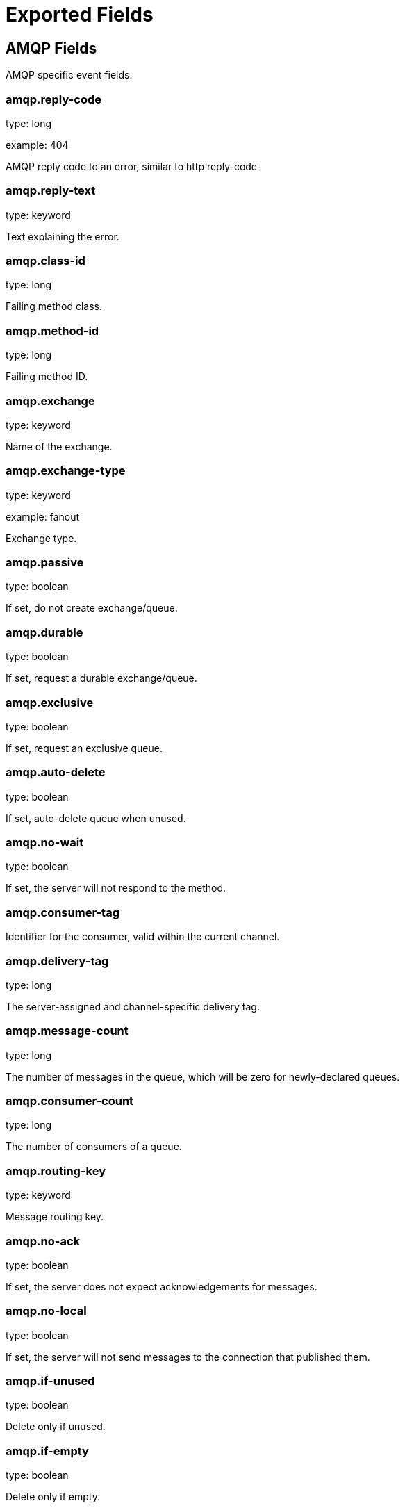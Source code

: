 
////
This file is generated! See _meta/fields.yml and scripts/generate_field_docs.py
////

[[exported-fields]]
= Exported Fields

[partintro]

--
This document describes the fields that are exported by Packetbeat. They are
grouped in the following categories:

* <<exported-fields-amqp>>
* <<exported-fields-beat>>
* <<exported-fields-cassandra>>
* <<exported-fields-cloud>>
* <<exported-fields-common>>
* <<exported-fields-dns>>
* <<exported-fields-flows_event>>
* <<exported-fields-http>>
* <<exported-fields-icmp>>
* <<exported-fields-memcache>>
* <<exported-fields-mongodb>>
* <<exported-fields-mysql>>
* <<exported-fields-nfs>>
* <<exported-fields-pgsql>>
* <<exported-fields-raw>>
* <<exported-fields-redis>>
* <<exported-fields-thrift>>
* <<exported-fields-trans_event>>
* <<exported-fields-trans_measurements>>

--
[[exported-fields-amqp]]
== AMQP Fields

AMQP specific event fields.



[float]
=== amqp.reply-code

type: long

example: 404

AMQP reply code to an error, similar to http reply-code


[float]
=== amqp.reply-text

type: keyword

Text explaining the error.


[float]
=== amqp.class-id

type: long

Failing method class.


[float]
=== amqp.method-id

type: long

Failing method ID.


[float]
=== amqp.exchange

type: keyword

Name of the exchange.


[float]
=== amqp.exchange-type

type: keyword

example: fanout

Exchange type.


[float]
=== amqp.passive

type: boolean

If set, do not create exchange/queue.


[float]
=== amqp.durable

type: boolean

If set, request a durable exchange/queue.


[float]
=== amqp.exclusive

type: boolean

If set, request an exclusive queue.


[float]
=== amqp.auto-delete

type: boolean

If set, auto-delete queue when unused.


[float]
=== amqp.no-wait

type: boolean

If set, the server will not respond to the method.


[float]
=== amqp.consumer-tag

Identifier for the consumer, valid within the current channel.


[float]
=== amqp.delivery-tag

type: long

The server-assigned and channel-specific delivery tag.


[float]
=== amqp.message-count

type: long

The number of messages in the queue, which will be zero for newly-declared queues.


[float]
=== amqp.consumer-count

type: long

The number of consumers of a queue.


[float]
=== amqp.routing-key

type: keyword

Message routing key.


[float]
=== amqp.no-ack

type: boolean

If set, the server does not expect acknowledgements for messages.


[float]
=== amqp.no-local

type: boolean

If set, the server will not send messages to the connection that published them.


[float]
=== amqp.if-unused

type: boolean

Delete only if unused.


[float]
=== amqp.if-empty

type: boolean

Delete only if empty.


[float]
=== amqp.queue

type: keyword

The queue name identifies the queue within the vhost.


[float]
=== amqp.redelivered

type: boolean

Indicates that the message has been previously delivered to this or another client.


[float]
=== amqp.multiple

type: boolean

Acknowledge multiple messages.


[float]
=== amqp.arguments

type: object

Optional additional arguments passed to some methods. Can be of various types.


[float]
=== amqp.mandatory

type: boolean

Indicates mandatory routing.


[float]
=== amqp.immediate

type: boolean

Request immediate delivery.


[float]
=== amqp.content-type

type: keyword

example: text/plain

MIME content type.


[float]
=== amqp.content-encoding

type: keyword

MIME content encoding.


[float]
=== amqp.headers

type: object

Message header field table.


[float]
=== amqp.delivery-mode

type: keyword

Non-persistent (1) or persistent (2).


[float]
=== amqp.priority

type: long

Message priority, 0 to 9.


[float]
=== amqp.correlation-id

type: keyword

Application correlation identifier.


[float]
=== amqp.reply-to

type: keyword

Address to reply to.


[float]
=== amqp.expiration

type: keyword

Message expiration specification.


[float]
=== amqp.message-id

type: keyword

Application message identifier.


[float]
=== amqp.timestamp

type: keyword

Message timestamp.


[float]
=== amqp.type

type: keyword

Message type name.


[float]
=== amqp.user-id

type: keyword

Creating user id.


[float]
=== amqp.app-id

type: keyword

Creating application id.


[[exported-fields-beat]]
== Beat Fields

Contains common beat fields available in all event types.



[float]
=== beat.name

The name of the Beat sending the log messages. If the Beat name is set in the configuration file, then that value is used. If it is not set, the hostname is used. To set the Beat name, use the `name` option in the configuration file.


[float]
=== beat.hostname

The hostname as returned by the operating system on which the Beat is running.


[float]
=== beat.version

The version of the beat that generated this event.


[float]
=== @timestamp

type: date

example: August 26th 2016, 12:35:53.332

format: date

required: True

The timestamp when the event log record was generated.


[float]
=== tags

Arbitrary tags that can be set per Beat and per transaction type.


[float]
=== fields

type: object

Contains user configurable fields.


[[exported-fields-cassandra]]
== Cassandra Fields

Cassandra v4/3 specific event fields.


[float]
== cassandra Fields

Information about the Cassandra request and response.


[float]
== request Fields

Cassandra request.


[float]
== headers Fields

Cassandra request headers.


[float]
=== cassandra.request.headers.version

type: long

The version of the protocol.

[float]
=== cassandra.request.headers.flags

type: keyword

Flags applying to this frame.

[float]
=== cassandra.request.headers.stream

type: keyword

A frame has a stream id.  If a client sends a request message with the stream id X, it is guaranteed that the stream id of the response to that message will be X.

[float]
=== cassandra.request.headers.op

type: keyword

An operation type that distinguishes the actual message.

[float]
=== cassandra.request.headers.length

type: long

A integer representing the length of the body of the frame (a frame is limited to 256MB in length).

[float]
=== cassandra.request.query

type: keyword

The CQL query which client send to cassandra.

[float]
== response Fields

Cassandra response.


[float]
== headers Fields

Cassandra response headers, the structure is as same as request's header.


[float]
=== cassandra.response.headers.version

type: long

The version of the protocol.

[float]
=== cassandra.response.headers.flags

type: keyword

Flags applying to this frame.

[float]
=== cassandra.response.headers.stream

type: keyword

A frame has a stream id.  If a client sends a request message with the stream id X, it is guaranteed that the stream id of the response to that message will be X.

[float]
=== cassandra.response.headers.op

type: keyword

An operation type that distinguishes the actual message.

[float]
=== cassandra.response.headers.length

type: long

A integer representing the length of the body of the frame (a frame is limited to 256MB in length).

[float]
== result Fields

Details about the returned result.


[float]
=== cassandra.response.result.type

type: keyword

Cassandra result type.

[float]
== rows Fields

Details about the rows.


[float]
=== cassandra.response.result.rows.num_rows

type: long

Representing the number of rows present in this result.

[float]
== meta Fields

Composed of result metadata.


[float]
=== cassandra.response.result.rows.meta.keyspace

type: keyword

Only present after set Global_tables_spec, the keyspace name.

[float]
=== cassandra.response.result.rows.meta.table

type: keyword

Only present after set Global_tables_spec, the table name.

[float]
=== cassandra.response.result.rows.meta.flags

type: keyword

Provides information on the formatting of the remaining information.

[float]
=== cassandra.response.result.rows.meta.col_count

type: long

Representing the number of columns selected by the query that produced this result.

[float]
=== cassandra.response.result.rows.meta.pkey_columns

type: long

Representing the PK columns index and counts.

[float]
=== cassandra.response.result.rows.meta.paging_state

type: keyword

The paging_state is a bytes value that should be used in QUERY/EXECUTE to continue paging and retrieve the remainder of the result for this query.

[float]
=== cassandra.response.result.keyspace

type: keyword

Indicating the name of the keyspace that has been set.

[float]
== schema_change Fields

The result to a schema_change message.


[float]
=== cassandra.response.result.schema_change.change

type: keyword

Representing the type of changed involved.

[float]
=== cassandra.response.result.schema_change.keyspace

type: keyword

This describes which keyspace has changed.

[float]
=== cassandra.response.result.schema_change.table

type: keyword

This describes which table has changed.

[float]
=== cassandra.response.result.schema_change.object

type: keyword

This describes the name of said affected object (either the table, user type, function, or aggregate name).

[float]
=== cassandra.response.result.schema_change.target

type: keyword

Target could be "FUNCTION" or "AGGREGATE", multiple arguments.

[float]
=== cassandra.response.result.schema_change.name

type: keyword

The function/aggregate name.

[float]
=== cassandra.response.result.schema_change.args

type: keyword

One string for each argument type (as CQL type).

[float]
== prepared Fields

The result to a PREPARE message.


[float]
=== cassandra.response.result.prepared.prepared_id

type: keyword

Representing the prepared query ID.

[float]
== req_meta Fields

This describes the request metadata.


[float]
=== cassandra.response.result.prepared.req_meta.keyspace

type: keyword

Only present after set Global_tables_spec, the keyspace name.

[float]
=== cassandra.response.result.prepared.req_meta.table

type: keyword

Only present after set Global_tables_spec, the table name.

[float]
=== cassandra.response.result.prepared.req_meta.flags

type: keyword

Provides information on the formatting of the remaining information.

[float]
=== cassandra.response.result.prepared.req_meta.col_count

type: long

Representing the number of columns selected by the query that produced this result.

[float]
=== cassandra.response.result.prepared.req_meta.pkey_columns

type: long

Representing the PK columns index and counts.

[float]
=== cassandra.response.result.prepared.req_meta.paging_state

type: keyword

The paging_state is a bytes value that should be used in QUERY/EXECUTE to continue paging and retrieve the remainder of the result for this query.

[float]
== resp_meta Fields

This describes the metadata for the result set.


[float]
=== cassandra.response.result.prepared.resp_meta.keyspace

type: keyword

Only present after set Global_tables_spec, the keyspace name.

[float]
=== cassandra.response.result.prepared.resp_meta.table

type: keyword

Only present after set Global_tables_spec, the table name.

[float]
=== cassandra.response.result.prepared.resp_meta.flags

type: keyword

Provides information on the formatting of the remaining information.

[float]
=== cassandra.response.result.prepared.resp_meta.col_count

type: long

Representing the number of columns selected by the query that produced this result.

[float]
=== cassandra.response.result.prepared.resp_meta.pkey_columns

type: long

Representing the PK columns index and counts.

[float]
=== cassandra.response.result.prepared.resp_meta.paging_state

type: keyword

The paging_state is a bytes value that should be used in QUERY/EXECUTE to continue paging and retrieve the remainder of the result for this query.

[float]
=== cassandra.response.supported

type: object

Indicates which startup options are supported by the server. This message comes as a response to an OPTIONS message.

[float]
== authentication Fields

Indicates that the server requires authentication, and which authentication mechanism to use.


[float]
=== cassandra.response.authentication.class

type: keyword

Indicates the full class name of the IAuthenticator in use

[float]
=== cassandra.response.warnings

type: keyword

The text of the warnings, only occur when Warning flag was set.

[float]
== event Fields

Event pushed by the server. A client will only receive events for the types it has REGISTERed to.


[float]
=== cassandra.response.event.type

type: keyword

Representing the event type.

[float]
=== cassandra.response.event.change

type: keyword

The message corresponding respectively to the type of change followed by the address of the new/removed node.

[float]
=== cassandra.response.event.host

type: keyword

Representing the node ip.

[float]
=== cassandra.response.event.port

type: long

Representing the node port.

[float]
== schema_change Fields

The events details related to schema change.


[float]
=== cassandra.response.event.schema_change.change

type: keyword

Representing the type of changed involved.

[float]
=== cassandra.response.event.schema_change.keyspace

type: keyword

This describes which keyspace has changed.

[float]
=== cassandra.response.event.schema_change.table

type: keyword

This describes which table has changed.

[float]
=== cassandra.response.event.schema_change.object

type: keyword

This describes the name of said affected object (either the table, user type, function, or aggregate name).

[float]
=== cassandra.response.event.schema_change.target

type: keyword

Target could be "FUNCTION" or "AGGREGATE", multiple arguments.

[float]
=== cassandra.response.event.schema_change.name

type: keyword

The function/aggregate name.

[float]
=== cassandra.response.event.schema_change.args

type: keyword

One string for each argument type (as CQL type).

[float]
== error Fields

Indicates an error processing a request. The body of the message will be an  error code followed by a error message. Then, depending on the exception, more content may follow.


[float]
=== cassandra.response.error.code

type: long

The error code of the Cassandra response.

[float]
=== cassandra.response.error.msg

type: keyword

The error message of the Cassandra response.

[float]
=== cassandra.response.error.type

type: keyword

The error type of the Cassandra response.

[float]
== details Fields

The details of the error.


[float]
=== cassandra.response.error.details.read_consistency

type: keyword

Representing the consistency level of the query that triggered the exception.

[float]
=== cassandra.response.error.details.required

type: long

Representing the number of nodes that should be alive to respect consistency level.

[float]
=== cassandra.response.error.details.alive

type: long

Representing the number of replicas that were known to be alive when the request had been processed (since an unavailable exception has been triggered).

[float]
=== cassandra.response.error.details.received

type: long

Representing the number of nodes having acknowledged the request.

[float]
=== cassandra.response.error.details.blockfor

type: long

Representing the number of replicas whose acknowledgement is required to achieve consistency level.

[float]
=== cassandra.response.error.details.write_type

type: keyword

Describe the type of the write that timed out.

[float]
=== cassandra.response.error.details.data_present

type: boolean

It means the replica that was asked for data had responded.

[float]
=== cassandra.response.error.details.keyspace

type: keyword

The keyspace of the failed function.

[float]
=== cassandra.response.error.details.table

type: keyword

The keyspace of the failed function.

[float]
=== cassandra.response.error.details.stmt_id

type: keyword

Representing the unknown ID.

[float]
=== cassandra.response.error.details.num_failures

type: keyword

Representing the number of nodes that experience a failure while executing the request.

[float]
=== cassandra.response.error.details.function

type: keyword

The name of the failed function.

[float]
=== cassandra.response.error.details.arg_types

type: keyword

One string for each argument type (as CQL type) of the failed function.

[[exported-fields-cloud]]
== Cloud Provider Metadata Fields

Metadata from cloud providers added by the add_cloud_metadata processor.



[float]
=== meta.cloud.provider

example: ec2

Name of the cloud provider. Possible values are ec2, gce, or digitalocean.


[float]
=== meta.cloud.instance_id

Instance ID of the host machine.


[float]
=== meta.cloud.machine_type

example: t2.medium

Machine type of the host machine.


[float]
=== meta.cloud.availability_zone

example: us-east-1c

Availability zone in which this host is running.


[float]
=== meta.cloud.project_id

example: project-x

Name of the project in Google Cloud.


[float]
=== meta.cloud.region

Region in which this host is running.


[[exported-fields-common]]
== Common Fields

These fields contain data about the environment in which the transaction or flow was captured.



[float]
=== server

The name of the server that served the transaction.


[float]
=== client_server

The name of the server that initiated the transaction.


[float]
=== service

The name of the logical service that served the transaction.


[float]
=== client_service

The name of the logical service that initiated the transaction.


[float]
=== ip

format: dotted notation.

The IP address of the server that served the transaction.


[float]
=== client_ip

format: dotted notation.

The IP address of the server that initiated the transaction.


[float]
=== real_ip

format: Dotted notation.

If the server initiating the transaction is a proxy, this field contains the original client IP address. For HTTP, for example, the IP address extracted from a configurable HTTP header, by default `X-Forwarded-For`.
Unless this field is disabled, it always has a value, and it matches the `client_ip` for non proxy clients.


[float]
== client_geoip Fields

The GeoIP information of the client.


[float]
=== client_geoip.location

type: geo_point

example: {'lat': 51, 'lon': 9}

The GeoIP location of the `client_ip` address. This field is available only if you define a https://www.elastic.co/guide/en/elasticsearch/plugins/master/using-ingest-geoip.html[GeoIP Processor] as a pipeline in the https://www.elastic.co/guide/en/elasticsearch/plugins/master/ingest-geoip.html[Ingest GeoIP processor plugin] or using Logstash.


[float]
=== client_port

format: dotted notation.

The layer 4 port of the process that initiated the transaction.


[float]
=== transport

example: udp

The transport protocol used for the transaction. If not specified, then tcp is assumed.


[float]
=== type

required: True

The type of the transaction (for example, HTTP, MySQL, Redis, or RUM) or "flow" in case of flows.


[float]
=== port

format: dotted notation.

The layer 4 port of the process that served the transaction.


[float]
=== proc

The name of the process that served the transaction.


[float]
=== client_proc

The name of the process that initiated the transaction.


[float]
=== release

The software release of the service serving the transaction. This can be the commit id or a semantic version.


[[exported-fields-dns]]
== DNS Fields

DNS-specific event fields.



[float]
=== dns.id

type: long

The DNS packet identifier assigned by the program that generated the query. The identifier is copied to the response.


[float]
=== dns.op_code

example: QUERY

The DNS operation code that specifies the kind of query in the message. This value is set by the originator of a query and copied into the response.


[float]
=== dns.flags.authoritative

type: boolean

A DNS flag specifying that the responding server is an authority for the domain name used in the question.


[float]
=== dns.flags.recursion_available

type: boolean

A DNS flag specifying whether recursive query support is available in the name server.


[float]
=== dns.flags.recursion_desired

type: boolean

A DNS flag specifying that the client directs the server to pursue a query recursively. Recursive query support is optional.


[float]
=== dns.flags.authentic_data

type: boolean

A DNS flag specifying that the recursive server considers the response authentic.


[float]
=== dns.flags.checking_disabled

type: boolean

A DNS flag specifying that the client disables the server signature validation of the query.


[float]
=== dns.flags.truncated_response

type: boolean

A DNS flag specifying that only the first 512 bytes of the reply were returned.


[float]
=== dns.response_code

example: NOERROR

The DNS status code.

[float]
=== dns.question.name

example: www.google.com.

The domain name being queried. If the name field contains non-printable characters (below 32 or above 126), then those characters are represented as escaped base 10 integers (\DDD). Back slashes and quotes are escaped. Tabs, carriage returns, and line feeds are converted to \t, \r, and \n respectively.


[float]
=== dns.question.type

example: AAAA

The type of records being queried.

[float]
=== dns.question.class

example: IN

The class of of records being queried.

[float]
=== dns.question.etld_plus_one

example: amazon.co.uk.

The effective top-level domain (eTLD) plus one more label. For example, the eTLD+1 for "foo.bar.golang.org." is "golang.org.". The data for determining the eTLD comes from an embedded copy of the data from http://publicsuffix.org.

[float]
=== dns.answers

type: object

An array containing a dictionary about each answer section returned by the server.


[float]
=== dns.answers_count

type: long

The number of resource records contained in the `dns.answers` field.


[float]
=== dns.answers.name

example: example.com.

The domain name to which this resource record pertains.

[float]
=== dns.answers.type

example: MX

The type of data contained in this resource record.

[float]
=== dns.answers.class

example: IN

The class of DNS data contained in this resource record.

[float]
=== dns.answers.ttl

type: long

The time interval in seconds that this resource record may be cached before it should be discarded. Zero values mean that the data should not be cached.


[float]
=== dns.answers.data

The data describing the resource. The meaning of this data depends on the type and class of the resource record.


[float]
=== dns.authorities

type: object

An array containing a dictionary for each authority section from the answer.


[float]
=== dns.authorities_count

type: long

The number of resource records contained in the `dns.authorities` field. The `dns.authorities` field may or may not be included depending on the configuration of Packetbeat.


[float]
=== dns.authorities.name

example: example.com.

The domain name to which this resource record pertains.

[float]
=== dns.authorities.type

example: NS

The type of data contained in this resource record.

[float]
=== dns.authorities.class

example: IN

The class of DNS data contained in this resource record.

[float]
=== dns.additionals

type: object

An array containing a dictionary for each additional section from the answer.


[float]
=== dns.additionals_count

type: long

The number of resource records contained in the `dns.additionals` field. The `dns.additionals` field may or may not be included depending on the configuration of Packetbeat.


[float]
=== dns.additionals.name

example: example.com.

The domain name to which this resource record pertains.

[float]
=== dns.additionals.type

example: NS

The type of data contained in this resource record.

[float]
=== dns.additionals.class

example: IN

The class of DNS data contained in this resource record.

[float]
=== dns.additionals.ttl

type: long

The time interval in seconds that this resource record may be cached before it should be discarded. Zero values mean that the data should not be cached.


[float]
=== dns.additionals.data

The data describing the resource. The meaning of this data depends on the type and class of the resource record.


[float]
=== dns.opt.version

example: 0

The EDNS version.

[float]
=== dns.opt.do

type: boolean

If set, the transaction uses DNSSEC.

[float]
=== dns.opt.ext_rcode

example: BADVERS

Extended response code field.

[float]
=== dns.opt.udp_size

type: long

Requestor's UDP payload size (in bytes).

[[exported-fields-flows_event]]
== Flow Event Fields

These fields contain data about the flow itself.



[float]
=== start_time

type: date

example: 2015-01-24 14:06:05.071000

format: YYYY-MM-DDTHH:MM:SS.milliZ

required: True

The time, the first packet for the flow has been seen.


[float]
=== last_time

type: date

example: 2015-01-24 14:06:05.071000

format: YYYY-MM-DDTHH:MM:SS.milliZ

required: True

The time, the most recent processed packet for the flow has been seen.


[float]
=== final

Indicates if event is last event in flow. If final is false, the event reports an intermediate flow state only.


[float]
=== flow_id

Internal flow id based on connection meta data and address.


[float]
=== vlan

Innermost VLAN address used in network packets.


[float]
=== outer_vlan

Second innermost VLAN address used in network packets.


[float]
== source Fields

Properties of the source host



[float]
=== source.mac

Source MAC address as indicated by first packet seen for the current flow.


[float]
=== source.ip

Innermost IPv4 source address as indicated by first packet seen for the current flow.


[float]
=== source.ip_location

type: geo_point

example: 40.715, -74.011

The GeoIP location of the `ip_source` IP address. The field is a string containing the latitude and longitude separated by a comma.


[float]
=== source.outer_ip

Second innermost IPv4 source address as indicated by first packet seen for the current flow.


[float]
=== source.outer_ip_location

type: geo_point

example: 40.715, -74.011

The GeoIP location of the `outer_ip_source` IP address. The field is a string containing the latitude and longitude separated by a comma.


[float]
=== source.ipv6

Innermost IPv6 source address as indicated by first packet seen for the current flow.


[float]
=== source.ipv6_location

type: geo_point

example: 60.715, -76.011

The GeoIP location of the `ipv6_source` IP address. The field is a string containing the latitude and longitude separated by a comma.


[float]
=== source.outer_ipv6

Second innermost IPv6 source address as indicated by first packet seen for the current flow.


[float]
=== source.outer_ipv6_location

type: geo_point

example: 60.715, -76.011

The GeoIP location of the `outer_ipv6_source` IP address. The field is a string containing the latitude and longitude separated by a comma.


[float]
=== source.port

Source port number as indicated by first packet seen for the current flow.


[float]
== stats Fields

Object with source to destination flow measurements.



[float]
=== source.stats.net_packets_total

type: long

Total number of packets


[float]
=== source.stats.net_bytes_total

type: long

Total number of bytes


[float]
== dest Fields

Properties of the destination host



[float]
=== dest.mac

Destination MAC address as indicated by first packet seen for the current flow.


[float]
=== dest.ip

Innermost IPv4 destination address as indicated by first packet seen for the current flow.


[float]
=== dest.ip_location

type: geo_point

example: 40.715, -74.011

The GeoIP location of the `ip_dest` IP address. The field is a string containing the latitude and longitude separated by a comma.


[float]
=== dest.outer_ip

Second innermost IPv4 destination address as indicated by first packet seen for the current flow.


[float]
=== dest.outer_ip_location

type: geo_point

example: 40.715, -74.011

The GeoIP location of the `outer_ip_dest` IP address. The field is a string containing the latitude and longitude separated by a comma.


[float]
=== dest.ipv6

Innermost IPv6 destination address as indicated by first packet seen for the current flow.


[float]
=== dest.ipv6_location

type: geo_point

example: 60.715, -76.011

The GeoIP location of the `ipv6_dest` IP address. The field is a string containing the latitude and longitude separated by a comma.


[float]
=== dest.outer_ipv6

Second innermost IPv6 destination address as indicated by first packet seen for the current flow.


[float]
=== dest.outer_ipv6_location

type: geo_point

example: 60.715, -76.011

The GeoIP location of the `outer_ipv6_dest` IP address. The field is a string containing the latitude and longitude separated by a comma.


[float]
=== dest.port

Destination port number as indicated by first packet seen for the current flow.


[float]
== stats Fields

Object with destination to source flow measurements.



[float]
=== dest.stats.net_packets_total

type: long

Total number of packets


[float]
=== dest.stats.net_bytes_total

type: long

Total number of bytes


[float]
=== icmp_id

ICMP id used in ICMP based flow.


[float]
=== connection_id

optional TCP connection id


[[exported-fields-http]]
== HTTP Fields

HTTP-specific event fields.


[float]
== http Fields

Information about the HTTP request and response.


[float]
== request Fields

HTTP request


[float]
=== http.request.params

The query parameters or form values. The query parameters are available in the Request-URI and the form values are set in the HTTP body when the content-type is set to `x-www-form-urlencoded`.


[float]
=== http.request.headers

type: object

A map containing the captured header fields from the request. Which headers to capture is configurable. If headers with the same header name are present in the message, they will be separated by commas.


[float]
=== http.request.body

type: text

The body of the HTTP request.

[float]
== response Fields

HTTP response


[float]
=== http.response.code

example: 404

The HTTP status code.

[float]
=== http.response.phrase

example: Not found.

The HTTP status phrase.

[float]
=== http.response.headers

type: object

A map containing the captured header fields from the response. Which headers to capture is configurable. If headers with the same header name are present in the message, they will be separated by commas.


[float]
=== http.response.body

The body of the HTTP response.

[[exported-fields-icmp]]
== ICMP Fields

ICMP specific event fields.




[float]
=== icmp.version

The version of the ICMP protocol.

[float]
=== icmp.request.message

type: keyword

A human readable form of the request.

[float]
=== icmp.request.type

type: long

The request type.

[float]
=== icmp.request.code

type: long

The request code.

[float]
=== icmp.response.message

type: keyword

A human readable form of the response.

[float]
=== icmp.response.type

type: long

The response type.

[float]
=== icmp.response.code

type: long

The response code.

[[exported-fields-memcache]]
== Memcache Fields

Memcached-specific event fields



[float]
=== memcache.protocol_type

type: keyword

The memcache protocol implementation. The value can be "binary" for binary-based, "text" for text-based, or "unknown" for an unknown memcache protocol type.


[float]
=== memcache.request.line

type: keyword

The raw command line for unknown commands ONLY.


[float]
=== memcache.request.command

type: keyword

The memcache command being requested in the memcache text protocol. For example "set" or "get". The binary protocol opcodes are translated into memcache text protocol commands.


[float]
=== memcache.response.command

type: keyword

Either the text based protocol response message type or the name of the originating request if binary protocol is used.


[float]
=== memcache.request.type

type: keyword

The memcache command classification. This value can be "UNKNOWN", "Load", "Store", "Delete", "Counter", "Info", "SlabCtrl", "LRUCrawler", "Stats", "Success", "Fail", or "Auth".


[float]
=== memcache.response.type

type: keyword

The memcache command classification. This value can be "UNKNOWN", "Load", "Store", "Delete", "Counter", "Info", "SlabCtrl", "LRUCrawler", "Stats", "Success", "Fail", or "Auth". The text based protocol will employ any of these, whereas the binary based protocol will mirror the request commands only (see `memcache.response.status` for binary protocol).


[float]
=== memcache.response.error_msg

type: keyword

The optional error message in the memcache response (text based protocol only).


[float]
=== memcache.request.opcode

type: keyword

The binary protocol message opcode name.


[float]
=== memcache.response.opcode

type: keyword

The binary protocol message opcode name.


[float]
=== memcache.request.opcode_value

type: long

The binary protocol message opcode value.


[float]
=== memcache.response.opcode_value

type: long

The binary protocol message opcode value.


[float]
=== memcache.request.opaque

type: long

The binary protocol opaque header value used for correlating request with response messages.


[float]
=== memcache.response.opaque

type: long

The binary protocol opaque header value used for correlating request with response messages.


[float]
=== memcache.request.vbucket

type: long

The vbucket index sent in the binary message.


[float]
=== memcache.response.status

type: keyword

The textual representation of the response error code (binary protocol only).


[float]
=== memcache.response.status_code

type: long

The status code value returned in the response (binary protocol only).


[float]
=== memcache.request.keys

type: array

The list of keys sent in the store or load commands.


[float]
=== memcache.response.keys

type: array

The list of keys returned for the load command (if present).


[float]
=== memcache.request.count_values

type: long

The number of values found in the memcache request message. If the command does not send any data, this field is missing.


[float]
=== memcache.response.count_values

type: long

The number of values found in the memcache response message. If the command does not send any data, this field is missing.


[float]
=== memcache.request.values

type: array

The list of base64 encoded values sent with the request (if present).


[float]
=== memcache.response.values

type: array

The list of base64 encoded values sent with the response (if present).


[float]
=== memcache.request.bytes

type: long

format: bytes

The byte count of the values being transferred.


[float]
=== memcache.response.bytes

type: long

format: bytes

The byte count of the values being transferred.


[float]
=== memcache.request.delta

type: long

The counter increment/decrement delta value.


[float]
=== memcache.request.initial

type: long

The counter increment/decrement initial value parameter (binary protocol only).


[float]
=== memcache.request.verbosity

type: long

The value of the memcache "verbosity" command.


[float]
=== memcache.request.raw_args

type: keyword

The text protocol raw arguments for the "stats ..." and "lru crawl ..." commands.


[float]
=== memcache.request.source_class

type: long

The source class id in 'slab reassign' command.


[float]
=== memcache.request.dest_class

type: long

The destination class id in 'slab reassign' command.


[float]
=== memcache.request.automove

type: keyword

The automove mode in the 'slab automove' command expressed as a string. This value can be "standby"(=0), "slow"(=1), "aggressive"(=2), or the raw value if the value is unknown.


[float]
=== memcache.request.flags

type: long

The memcache command flags sent in the request (if present).


[float]
=== memcache.response.flags

type: long

The memcache message flags sent in the response (if present).


[float]
=== memcache.request.exptime

type: long

The data expiry time in seconds sent with the memcache command (if present). If the value is <30 days, the expiry time is relative to "now", or else it is an absolute Unix time in seconds (32-bit).


[float]
=== memcache.request.sleep_us

type: long

The sleep setting in microseconds for the 'lru_crawler sleep' command.


[float]
=== memcache.response.value

type: long

The counter value returned by a counter operation.


[float]
=== memcache.request.noreply

type: boolean

Set to true if noreply was set in the request. The `memcache.response` field will be missing.


[float]
=== memcache.request.quiet

type: boolean

Set to true if the binary protocol message is to be treated as a quiet message.


[float]
=== memcache.request.cas_unique

type: long

The CAS (compare-and-swap) identifier if present.


[float]
=== memcache.response.cas_unique

type: long

The CAS (compare-and-swap) identifier to be used with CAS-based updates (if present).


[float]
=== memcache.response.stats

type: array

The list of statistic values returned. Each entry is a dictionary with the fields "name" and "value".


[float]
=== memcache.response.version

type: keyword

The returned memcache version string.


[[exported-fields-mongodb]]
== MongoDb Fields

MongoDB-specific event fields. These fields mirror closely the fields for the MongoDB wire protocol. The higher level fields (for example, `query` and `resource`) apply to MongoDB events as well.




[float]
=== mongodb.error

If the MongoDB request has resulted in an error, this field contains the error message returned by the server.


[float]
=== mongodb.fullCollectionName

The full collection name. The full collection name is the concatenation of the database name with the collection name, using a dot (.) for the concatenation. For example, for the database foo and the collection bar, the full collection name is foo.bar.


[float]
=== mongodb.numberToSkip

type: long

Sets the number of documents to omit - starting from the first document in the resulting dataset - when returning the result of the query.


[float]
=== mongodb.numberToReturn

type: long

The requested maximum number of documents to be returned.


[float]
=== mongodb.numberReturned

type: long

The number of documents in the reply.


[float]
=== mongodb.startingFrom

Where in the cursor this reply is starting.


[float]
=== mongodb.query

A JSON document that represents the query. The query will contain one or more elements, all of which must match for a document to be included in the result set. Possible elements include $query, $orderby, $hint, $explain, and $snapshot.


[float]
=== mongodb.returnFieldsSelector

A JSON document that limits the fields in the returned documents. The returnFieldsSelector contains one or more elements, each of which is the name of a field that should be returned, and the integer value 1.


[float]
=== mongodb.selector

A BSON document that specifies the query for selecting the document to update or delete.


[float]
=== mongodb.update

A BSON document that specifies the update to be performed. For information on specifying updates, see the Update Operations documentation from the MongoDB Manual.


[float]
=== mongodb.cursorId

The cursor identifier returned in the OP_REPLY. This must be the value that was returned from the database.


[float]
== rpc Fields

OncRPC specific event fields.


[float]
=== rpc.xid

RPC message transaction identifier.

[float]
=== rpc.call_size

type: long

RPC call size with argument.

[float]
=== rpc.reply_size

type: long

RPC reply size with argument.

[float]
=== rpc.status

RPC message reply status.

[float]
=== rpc.time

type: long

RPC message processing time.

[float]
=== rpc.time_str

RPC message processing time in human readable form.

[float]
=== rpc.auth_flavor

RPC authentication flavor.

[float]
=== rpc.cred.uid

type: long

RPC caller's user id, in case of auth-unix.

[float]
=== rpc.cred.gid

type: long

RPC caller's group id, in case of auth-unix.

[float]
=== rpc.cred.gids

RPC caller's secondary group ids, in case of auth-unix.

[float]
=== rpc.cred.stamp

type: long

Arbitrary ID which the caller machine may generate.

[float]
=== rpc.cred.machinename

The name of the caller's machine.

[[exported-fields-mysql]]
== MySQL Fields

MySQL-specific event fields.




[float]
=== mysql.iserror

type: boolean

If the MySQL query returns an error, this field is set to true.


[float]
=== mysql.affected_rows

type: long

If the MySQL command is successful, this field contains the affected number of rows of the last statement.


[float]
=== mysql.insert_id

If the INSERT query is successful, this field contains the id of the newly inserted row.


[float]
=== mysql.num_fields

If the SELECT query is successful, this field is set to the number of fields returned.


[float]
=== mysql.num_rows

If the SELECT query is successful, this field is set to the number of rows returned.


[float]
=== mysql.query

The row mysql query as read from the transaction's request.


[float]
=== mysql.error_code

type: long

The error code returned by MySQL.


[float]
=== mysql.error_message

The error info message returned by MySQL.


[[exported-fields-nfs]]
== NFS Fields

NFS v4/3 specific event fields.



[float]
=== nfs.version

type: long

NFS protocol version number.

[float]
=== nfs.minor_version

type: long

NFS protocol minor version number.

[float]
=== nfs.tag

NFS v4 COMPOUND operation tag.

[float]
=== nfs.opcode

NFS operation name, or main operation name, in case of COMPOUND calls.


[float]
=== nfs.status

NFS operation reply status.

[[exported-fields-pgsql]]
== PostgreSQL Fields

PostgreSQL-specific event fields.




[float]
=== pgsql.query

The row pgsql query as read from the transaction's request.


[float]
=== pgsql.iserror

type: boolean

If the PgSQL query returns an error, this field is set to true.


[float]
=== pgsql.error_code

type: long

The PostgreSQL error code.

[float]
=== pgsql.error_message

The PostgreSQL error message.

[float]
=== pgsql.error_severity

The PostgreSQL error severity.

[float]
=== pgsql.num_fields

If the SELECT query if successful, this field is set to the number of fields returned.


[float]
=== pgsql.num_rows

If the SELECT query if successful, this field is set to the number of rows returned.


[[exported-fields-raw]]
== Raw Fields

These fields contain the raw transaction data.


[float]
=== request

type: text

For text protocols, this is the request as seen on the wire (application layer only). For binary protocols this is our representation of the request.


[float]
=== response

type: text

For text protocols, this is the response as seen on the wire (application layer only). For binary protocols this is our representation of the request.


[[exported-fields-redis]]
== Redis Fields

Redis-specific event fields.




[float]
=== redis.return_value

The return value of the Redis command in a human readable format.


[float]
=== redis.error

If the Redis command has resulted in an error, this field contains the error message returned by the Redis server.


[[exported-fields-thrift]]
== Thrift-RPC Fields

Thrift-RPC specific event fields.




[float]
=== thrift.params

The RPC method call parameters in a human readable format. If the IDL files are available, the parameters use names whenever possible. Otherwise, the IDs from the message are used.


[float]
=== thrift.service

The name of the Thrift-RPC service as defined in the IDL files.


[float]
=== thrift.return_value

The value returned by the Thrift-RPC call. This is encoded in a human readable format.


[float]
=== thrift.exceptions

If the call resulted in exceptions, this field contains the exceptions in a human readable format.


[[exported-fields-trans_event]]
== Transaction Event Fields

These fields contain data about the transaction itself.



[float]
=== direction

required: True

Indicates whether the transaction is inbound (emitted by server) or outbound (emitted by the client). Values can be in or out. No defaults.


[float]
=== status

required: True

The high level status of the transaction. The way to compute this value depends on the protocol, but the result has a meaning independent of the protocol.


[float]
=== method

The command/verb/method of the transaction. For HTTP, this is the method name (GET, POST, PUT, and so on), for SQL this is the verb (SELECT, UPDATE, DELETE, and so on).


[float]
=== resource

The logical resource that this transaction refers to. For HTTP, this is the URL path up to the last slash (/). For example, if the URL is `/users/1`, the resource is `/users`. For databases, the resource is typically the table name. The field is not filled for all transaction types.


[float]
=== path

required: True

The path the transaction refers to. For HTTP, this is the URL. For SQL databases, this is the table name. For key-value stores, this is the key.


[float]
=== query

type: keyword

The query in a human readable format. For HTTP, it will typically be something like `GET /users/_search?name=test`. For MySQL, it is something like `SELECT id from users where name=test`.


[float]
=== params

type: text

The request parameters. For HTTP, these are the POST or GET parameters. For Thrift-RPC, these are the parameters from the request.


[float]
=== notes

Messages from Packetbeat itself. This field usually contains error messages for interpreting the raw data. This information can be helpful for troubleshooting.


[[exported-fields-trans_measurements]]
== Measurements (Transactions) Fields

These fields contain measurements related to the transaction.



[float]
=== responsetime

type: long

The wall clock time it took to complete the transaction. The precision is in milliseconds.


[float]
=== cpu_time

type: long

The CPU time it took to complete the transaction.

[float]
=== bytes_in

type: long

format: bytes

The number of bytes of the request. Note that this size is the application layer message length, without the length of the IP or TCP headers.


[float]
=== bytes_out

type: long

format: bytes

The number of bytes of the response. Note that this size is the application layer message length, without the length of the IP or TCP headers.


[float]
=== dnstime

type: long

The time it takes to query the name server for a given request. This is typically used for RUM (real-user-monitoring) but can also have values for server-to-server communication when DNS is used for service discovery. The precision is in microseconds.


[float]
=== connecttime

type: long

The time it takes for the TCP connection to be established for the given transaction. The precision is in microseconds.


[float]
=== loadtime

type: long

The time it takes for the content to be loaded. This is typically used for RUM (real-user-monitoring) but it can make sense in other cases as well. The precision is in microseconds.


[float]
=== domloadtime

type: long

In RUM (real-user-monitoring), the total time it takes for the DOM to be loaded. In terms of the W3 Navigation Timing API, this is the difference between `domContentLoadedEnd` and `domContentLoadedStart`.


